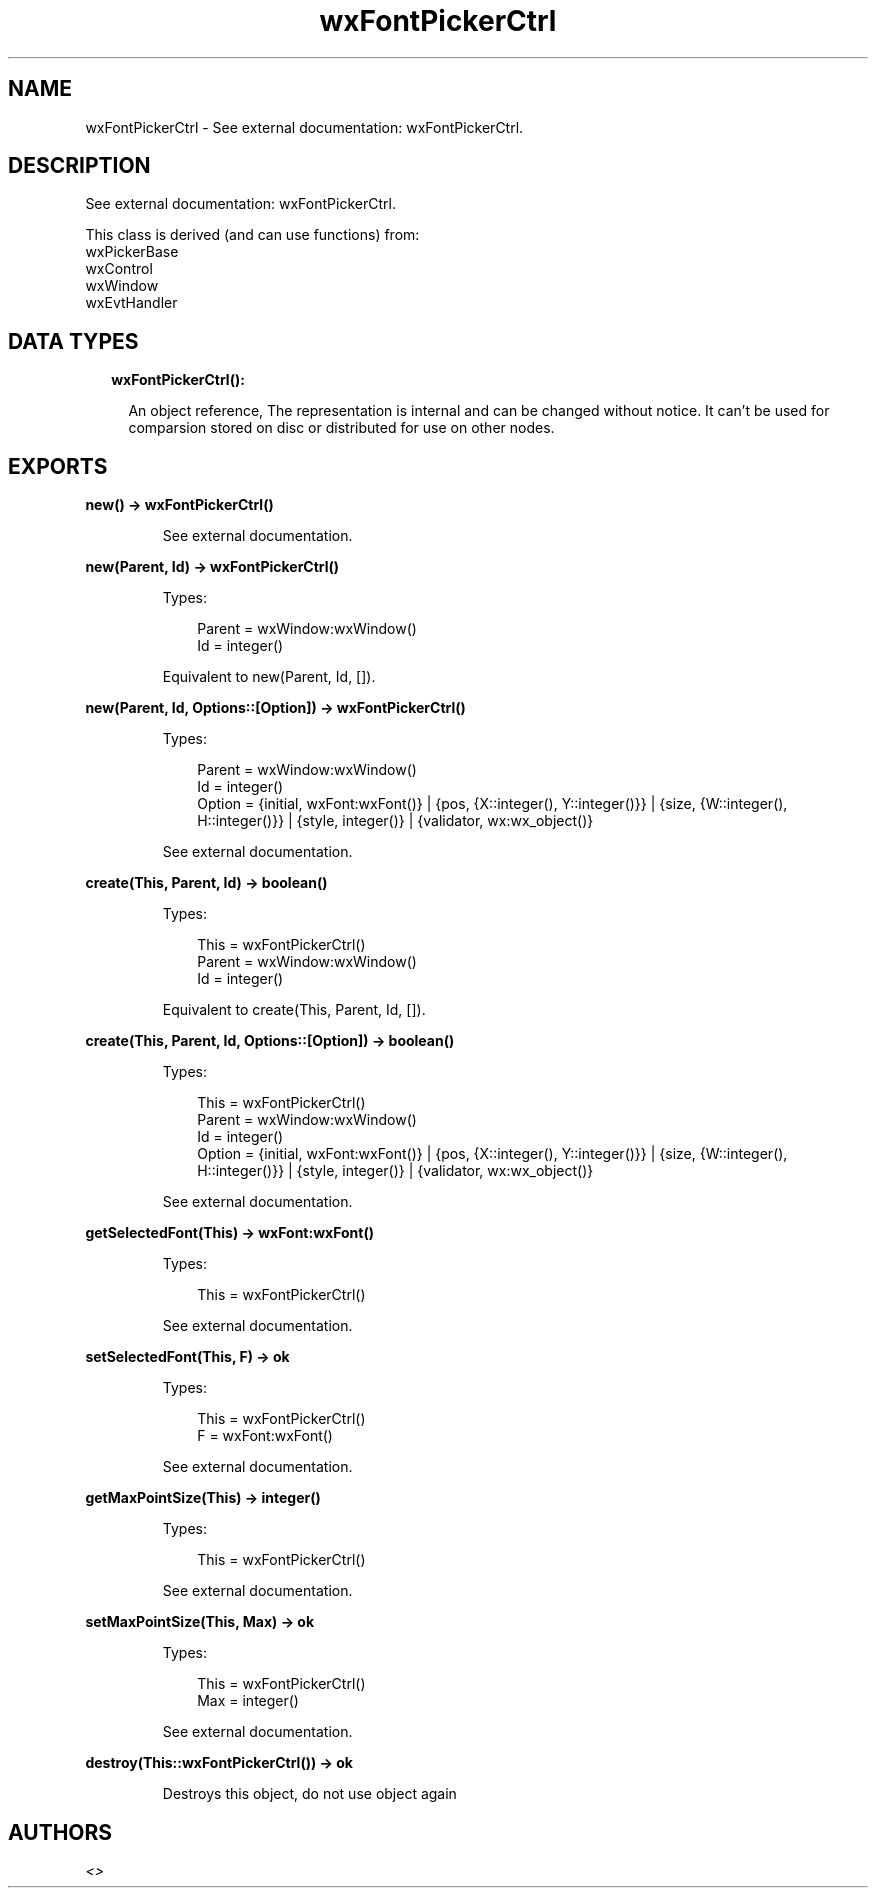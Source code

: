 .TH wxFontPickerCtrl 3 "wx 1.9.1" "" "Erlang Module Definition"
.SH NAME
wxFontPickerCtrl \- See external documentation: wxFontPickerCtrl.
.SH DESCRIPTION
.LP
See external documentation: wxFontPickerCtrl\&.
.LP
This class is derived (and can use functions) from: 
.br
wxPickerBase 
.br
wxControl 
.br
wxWindow 
.br
wxEvtHandler 
.SH "DATA TYPES"

.RS 2
.TP 2
.B
wxFontPickerCtrl():

.RS 2
.LP
An object reference, The representation is internal and can be changed without notice\&. It can\&'t be used for comparsion stored on disc or distributed for use on other nodes\&.
.RE
.RE
.SH EXPORTS
.LP
.B
new() -> wxFontPickerCtrl()
.br
.RS
.LP
See external documentation\&.
.RE
.LP
.B
new(Parent, Id) -> wxFontPickerCtrl()
.br
.RS
.LP
Types:

.RS 3
Parent = wxWindow:wxWindow()
.br
Id = integer()
.br
.RE
.RE
.RS
.LP
Equivalent to new(Parent, Id, [])\&.
.RE
.LP
.B
new(Parent, Id, Options::[Option]) -> wxFontPickerCtrl()
.br
.RS
.LP
Types:

.RS 3
Parent = wxWindow:wxWindow()
.br
Id = integer()
.br
Option = {initial, wxFont:wxFont()} | {pos, {X::integer(), Y::integer()}} | {size, {W::integer(), H::integer()}} | {style, integer()} | {validator, wx:wx_object()}
.br
.RE
.RE
.RS
.LP
See external documentation\&.
.RE
.LP
.B
create(This, Parent, Id) -> boolean()
.br
.RS
.LP
Types:

.RS 3
This = wxFontPickerCtrl()
.br
Parent = wxWindow:wxWindow()
.br
Id = integer()
.br
.RE
.RE
.RS
.LP
Equivalent to create(This, Parent, Id, [])\&.
.RE
.LP
.B
create(This, Parent, Id, Options::[Option]) -> boolean()
.br
.RS
.LP
Types:

.RS 3
This = wxFontPickerCtrl()
.br
Parent = wxWindow:wxWindow()
.br
Id = integer()
.br
Option = {initial, wxFont:wxFont()} | {pos, {X::integer(), Y::integer()}} | {size, {W::integer(), H::integer()}} | {style, integer()} | {validator, wx:wx_object()}
.br
.RE
.RE
.RS
.LP
See external documentation\&.
.RE
.LP
.B
getSelectedFont(This) -> wxFont:wxFont()
.br
.RS
.LP
Types:

.RS 3
This = wxFontPickerCtrl()
.br
.RE
.RE
.RS
.LP
See external documentation\&.
.RE
.LP
.B
setSelectedFont(This, F) -> ok
.br
.RS
.LP
Types:

.RS 3
This = wxFontPickerCtrl()
.br
F = wxFont:wxFont()
.br
.RE
.RE
.RS
.LP
See external documentation\&.
.RE
.LP
.B
getMaxPointSize(This) -> integer()
.br
.RS
.LP
Types:

.RS 3
This = wxFontPickerCtrl()
.br
.RE
.RE
.RS
.LP
See external documentation\&.
.RE
.LP
.B
setMaxPointSize(This, Max) -> ok
.br
.RS
.LP
Types:

.RS 3
This = wxFontPickerCtrl()
.br
Max = integer()
.br
.RE
.RE
.RS
.LP
See external documentation\&.
.RE
.LP
.B
destroy(This::wxFontPickerCtrl()) -> ok
.br
.RS
.LP
Destroys this object, do not use object again
.RE
.SH AUTHORS
.LP

.I
<>